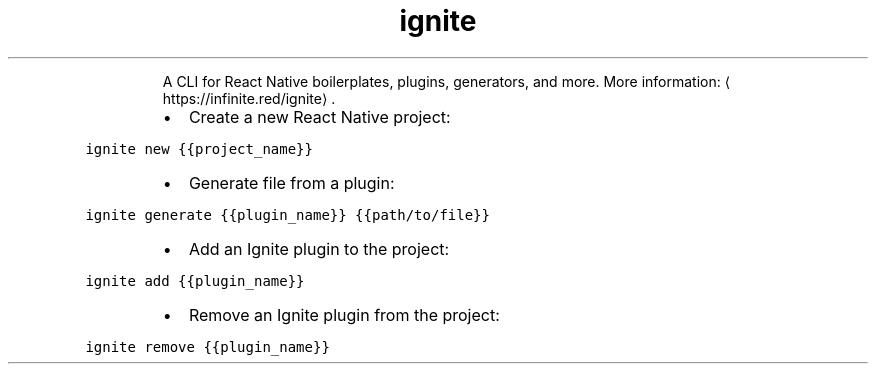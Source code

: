 .TH ignite
.PP
.RS
A CLI for React Native boilerplates, plugins, generators, and more.
More information: \[la]https://infinite.red/ignite\[ra]\&.
.RE
.RS
.IP \(bu 2
Create a new React Native project:
.RE
.PP
\fB\fCignite new {{project_name}}\fR
.RS
.IP \(bu 2
Generate file from a plugin:
.RE
.PP
\fB\fCignite generate {{plugin_name}} {{path/to/file}}\fR
.RS
.IP \(bu 2
Add an Ignite plugin to the project:
.RE
.PP
\fB\fCignite add {{plugin_name}}\fR
.RS
.IP \(bu 2
Remove an Ignite plugin from the project:
.RE
.PP
\fB\fCignite remove {{plugin_name}}\fR
